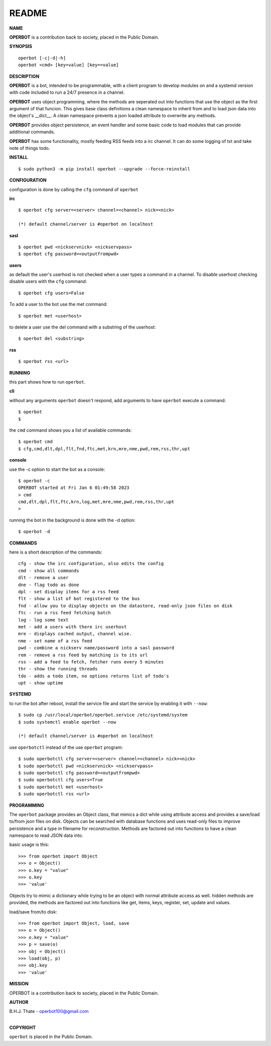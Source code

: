 README
######


**NAME**


**OPERBOT** is a contribution back to society, placed in the Public Domain.


**SYNOPSIS**

::

 operbot [-c|-d|-h]
 operbot <cmd> [key=value] [key==value]


**DESCRIPTION**


**OPERBOT** is a bot, intended to be programmable, with a client program to
develop modules on and a systemd version with code included to run a 24/7
presence in a channel.

**OPERBOT** uses object programming, where the methods are seperated
out into functions that use the object as the first argument of that funcion.
This gives base class definitions a clean namespace to inherit from and to load
json data into the object's __dict__. A clean namespace prevents a json loaded
attribute to overwrite any methods.

**OPERBOT** provides object persistence, an event handler and some basic code to
load modules that can provide additional commands.

**OPERBOT** has some functionality, mostly feeding RSS feeds into a irc
channel. It can do some logging of txt and take note of things todo.


**INSTALL**

::

 $ sudo python3 -m pip install operbot --upgrade --force-reinstall


**CONFIGURATION**


configuration is done by calling the ``cfg`` command of ``operbot``
 

**irc**


::

 $ operbot cfg server=<server> channel=<channel> nick=<nick>

 (*) default channel/server is #operbot on localhost


**sasl**

::

 $ operbot pwd <nickservnick> <nickservpass>
 $ operbot cfg password=<outputfrompwd>


**users**


as default the user's userhost is not checked when a user types a command in a
channel. To disable userhost checking disable users with the ``cfg``
command::

 $ operbot cfg users=False


To add a user to the bot use the met command::

 $ operbot met <userhost>


to delete a user use the del command with a substring of the userhost::


 $ operbot del <substring>


**rss**

::

 $ operbot rss <url>


**RUNNING**


this part shows how to run ``operbot``.


**cli**


without any arguments ``operbot`` doesn't respond, add arguments to have
``operbot`` execute a command::

 $ operbot
 $


the ``cmd`` command shows you a list of available commands::

 $ operbot cmd
 $ cfg,cmd,dlt,dpl,flt,fnd,ftc,met,krn,mre,nme,pwd,rem,rss,thr,upt


**console**


use the -c option to start the bot as a console::

 $ operbot -c
 OPERBOT started at Fri Jan 6 01:49:58 2023
 > cmd
 cmd,dlt,dpl,flt,ftc,krn,log,met,mre,nme,pwd,rem,rss,thr,upt
 >


running the bot in the background is done with the -d option::


 $ operbot -d


**COMMANDS**


here is a short description of the commands::


 cfg - show the irc configuration, also edits the config
 cmd - show all commands
 dlt - remove a user
 dne - flag todo as done
 dpl - set display items for a rss feed
 flt - show a list of bot registered to the bus
 fnd - allow you to display objects on the datastore, read-only json files on disk 
 ftc - run a rss feed fetching batch
 log - log some text
 met - add a users with there irc userhost
 mre - displays cached output, channel wise.
 nme - set name of a rss feed
 pwd - combine a nickserv name/password into a sasl password
 rem - remove a rss feed by matching is to its url
 rss - add a feed to fetch, fetcher runs every 5 minutes
 thr - show the running threads
 tdo - adds a todo item, no options returns list of todo's
 upt - show uptime


**SYSTEMD**


to run the bot after reboot, install the service file and start the service
by enabling it with ``--now``::


 $ sudo cp /usr/local/operbot/operbot.service /etc/systemd/system
 $ sudo systemctl enable operbot --now

 (*) default channel/server is #operbot on localhost


use ``operbotctl`` instead of the use ``operbot`` program::


 $ sudo operbotctl cfg server=<server> channel=<channel> nick=<nick>
 $ sudo operbotctl pwd <nickservnick> <nickservpass>
 $ sudo operbotctl cfg password=<outputfrompwd>
 $ sudo operbotctl cfg users=True
 $ sudo operbotctl met <userhost>
 $ sudo operbotctl rss <url>


**PROGRAMMING**


The ``operbot`` package provides an Object class, that mimics a dict while using
attribute access and provides a save/load to/from json files on disk.
Objects can be searched with database functions and uses read-only files
to improve persistence and a type in filename for reconstruction. Methods are
factored out into functions to have a clean namespace to read JSON data into.

basic usage is this::

 >>> from operbot import Object
 >>> o = Object()
 >>> o.key = "value"
 >>> o.key
 >>> 'value'

Objects try to mimic a dictionary while trying to be an object with normal
attribute access as well. hidden methods are provided, the methods are
factored out into functions like get, items, keys, register, set, update
and values.

load/save from/to disk::

 >>> from operbot import Object, load, save
 >>> o = Object()
 >>> o.key = "value"
 >>> p = save(o)
 >>> obj = Object()
 >>> load(obj, p)
 >>> obj.key
 >>> 'value'

**MISSION**


OPERBOT is a contribution back to society, placed in the Public Domain.


**AUTHOR**


| B.H.J. Thate - operbot100@gmail.com
|

**COPYRIGHT**


``operbot`` is placed in the Public Domain.
